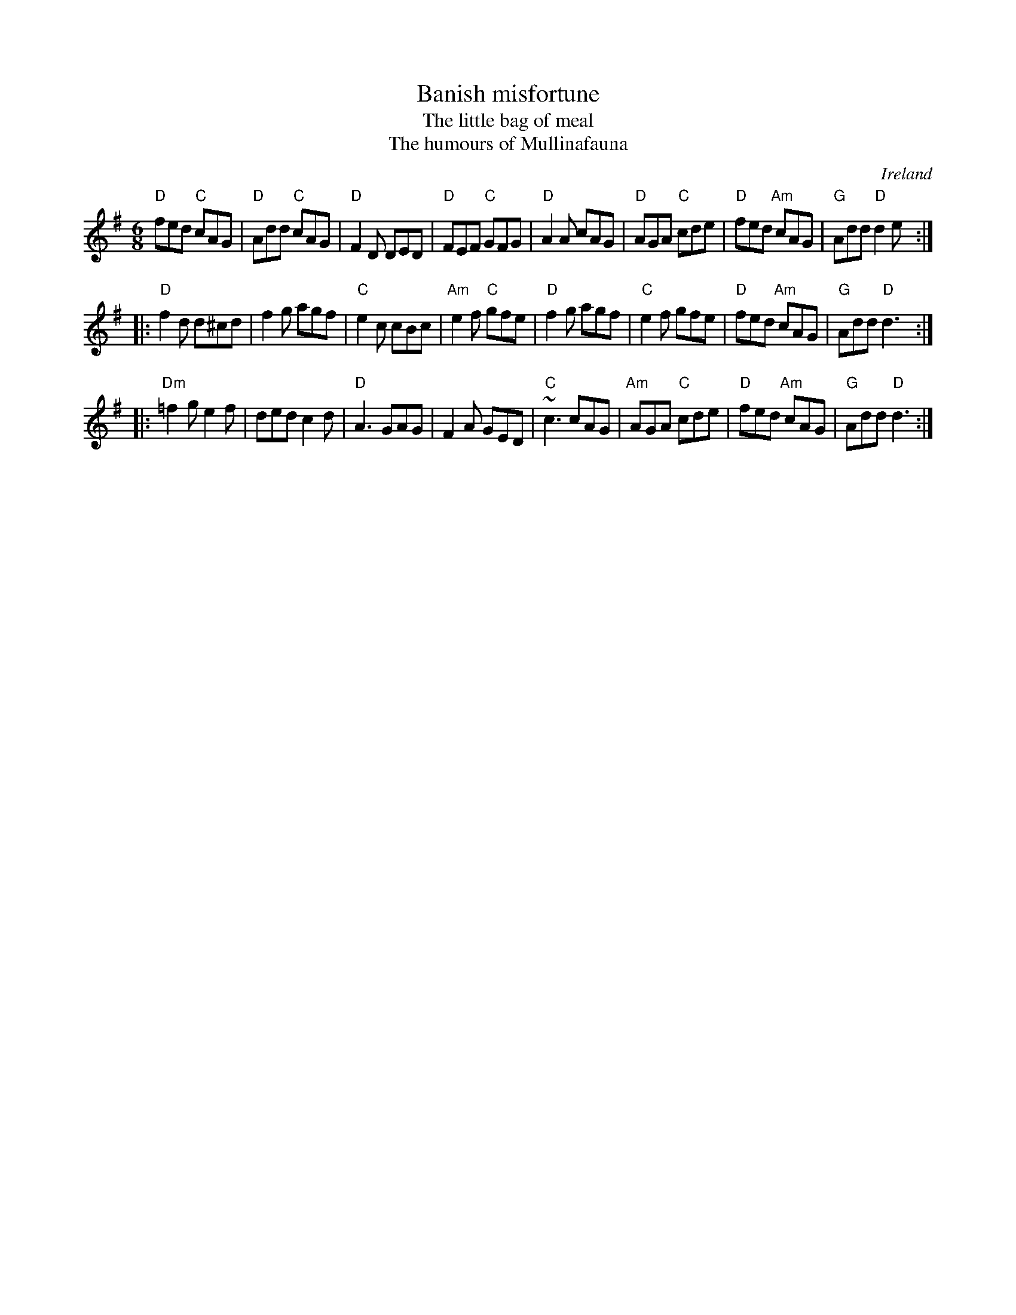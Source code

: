 X:579
T:Banish misfortune
T:The little bag of meal
T:The humours of Mullinafauna
R:Jig
O:Ireland
B:Roche n85
B:O'Neill's ?
S:My arrangement from various sources ??
Z:Transcription, arrangement, chords:Mike Long
M:6/8
L:1/8
K:G
"D"fed "C"cAG|"D"Add "C"cAG|"D"F2D DED|"D"FEF "C"GFG|\
"D"A2A cAG|"D"AGA "C"cde|"D"fed "Am"cAG|"G"Add "D"d2e:|
|:"D"f2d d^cd|f2g agf|"C"e2c cBc|"Am"e2f "C"gfe|\
"D"f2g agf|"C"e2f gfe|"D"fed "Am"cAG|"G"Add "D"d3:|
|:"Dm"=f2g e2f|ded c2d|"D"A3 GAG|F2A GED|\
"C"~c3 cAG|"Am"AGA "C"cde|"D"fed "Am"cAG|"G"Add "D"d3:|
